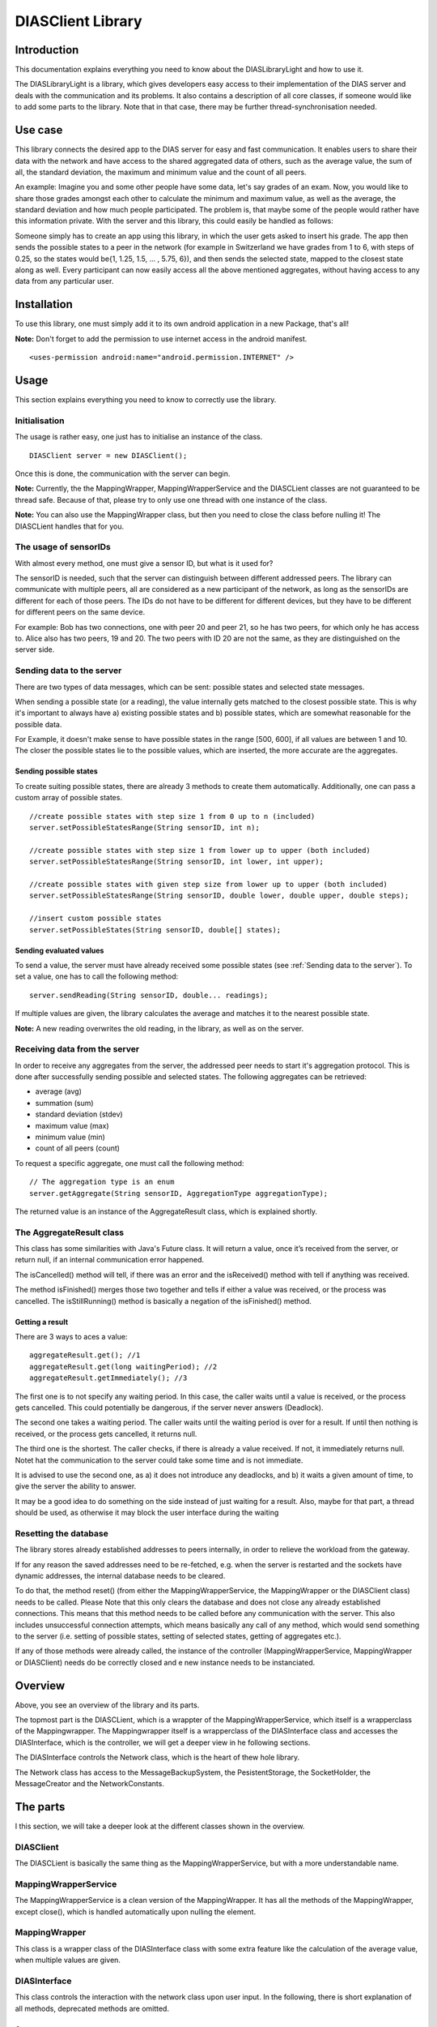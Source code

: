 .. highlight:: java
******************
DIASClient Library
******************


Introduction
------------

This documentation explains everything you need to know about the DIASLibraryLight and how to use it.

The DIASLibraryLight is a library, which gives developers easy access to their implementation of the DIAS server and deals with the communication and its problems.
It also contains a description of all core classes, if someone would like to add some parts to the library.  Note that in that case, there may be further thread-synchronisation needed.

Use case
--------
This library connects the desired app to the DIAS server for easy and fast communication.  It enables users to share their data with the network and have access to the shared aggregated data of others, such as the average value, the sum of all, the standard deviation, the maximum and minimum value and the count of all peers.


An example: Imagine you and some other people have some data, let's say grades of an exam. Now, you would like to share those grades amongst each other to calculate the minimum and maximum value, as well as the average, the standard deviation and how much people participated. The problem is, that maybe some of the people would rather have this information private.  With the server and this library, this could easily be handled as follows:

Someone simply has to create an app using this library, in which the user gets asked to insert his grade. The app then sends the possible states to a peer in the network (for example in Switzerland we have grades from 1 to 6, with steps of 0.25, so the states would be{1, 1.25, 1.5, ...  , 5.75, 6}), and then sends the selected state, mapped to the closest state along as well. Every participant can now easily access all the above mentioned aggregates, without having access to any data from any particular user.

Installation
------------
To use this library, one must simply add it to its own android application in a new Package, that's all!

**Note:** Don't forget to add the permission to use internet access in the android manifest.
::
	<uses-permission android:name="android.permission.INTERNET" />

Usage
-----
This section explains everything you need to know to correctly use the library.

Initialisation
##############
The usage is rather easy, one just has to initialise an instance of the class.
::
	DIASClient server = new DIASClient();
Once this is done, the communication with the server can begin.

**Note:** Currently, the the MappingWrapper, MappingWrapperService and the DIASCLient classes are not guaranteed to be thread safe. Because of that, please try to only use one thread with one instance of the class.

**Note:** You can also use the MappingWrapper class, but then you need to close the class before nulling it! The DIASCLient handles that for you.

The usage of sensorIDs
######################
With almost every method, one must give a sensor ID, but what is it used for?

The sensorID is needed, such that the server can distinguish between different addressed peers.
The library can communicate with multiple peers, all are considered as a new participant of the network, as long as the sensorIDs are different for each of those peers.
The IDs do not have to be different for different devices, but they have to be different for different peers on the same device.

For example:  Bob has two connections, one with peer 20 and peer 21, so he has two peers, for which only he has access to.
Alice also has two peers, 19 and 20. The two peers with ID 20 are not the same, as they are distinguished on the server side.

Sending data to the server
##########################
There are two types of data messages, which can be sent: possible states and selected state messages.

When sending a possible state (or a reading), the value internally gets matched to the closest possible state. This is why it's important to always have a) existing possible states and b) possible states, which are somewhat reasonable for the possible data.

For Example, it doesn't make sense to have possible states in the range [500, 600], if all values are between 1 and 10. The closer the possible states lie to the possible values, which are inserted, the more accurate are the aggregates.

Sending possible states
***********************
To create suiting possible states, there are already 3 methods to create them automatically. Additionally, one can pass a custom array of possible states.
::
	//create possible states with step size 1 from 0 up to n (included)
	server.setPossibleStatesRange(String sensorID, int n);

	//create possible states with step size 1 from lower up to upper (both included)
	server.setPossibleStatesRange(String sensorID, int lower, int upper);

	//create possible states with given step size from lower up to upper (both included)
	server.setPossibleStatesRange(String sensorID, double lower, double upper, double steps);

	//insert custom possible states
	server.setPossibleStates(String sensorID, double[] states);

Sending evaluated values
************************
To send a value, the server must have already received some possible states (see :ref:`Sending data to the server`). To set a value, one has to call the following method:
::
	server.sendReading(String sensorID, double... readings);

If multiple values are given, the library calculates the average and matches it to the nearest possible state.

**Note:** A new reading overwrites the old reading, in the library, as well as on the server.

Receiving data from the server
##############################
In order to receive any aggregates from the server, the addressed peer needs to start it's aggregation protocol.
This is done after successfully sending possible and selected states. The following aggregates can be retrieved:

* average (avg)
* summation (sum)
* standard deviation (stdev)
* maximum value (max)
* minimum value (min)
* count of all peers (count)

To request a specific aggregate, one must call the following method:
::
	// The aggregation type is an enum
	server.getAggregate(String sensorID, AggregationType aggregationType);

The returned value is an instance of the AggregateResult class, which is explained shortly.

The AggregateResult class
#########################
This class has some similarities with Java's Future class.
It will return a value, once it’s received from the server, or return null, if an internal communication error happened.

The isCancelled() method will tell, if there was an error and the isReceived() method with tell if anything was received.

The method isFinished() merges those two together and tells if either a value was received, or the process was cancelled. The isStillRunning() method is basically a negation of the isFinished() method.

Getting a result
****************
There are 3 ways to aces a value:
::
	aggregateResult.get(); //1
	aggregateResult.get(long waitingPeriod); //2
	aggregateResult.getImmediately(); //3

The first one is to not specify any waiting period.
In this case, the caller waits until a value is received, or the process gets cancelled. This could potentially be dangerous, if the server never answers (Deadlock).

The second one takes a waiting period. The caller waits until the waiting period is over for a result. If until then  nothing is received, or the process gets cancelled, it returns null.

The third one is the shortest. The caller checks, if there is already a value received. If not, it immediately returns null.  Notet hat the communication to the server could take some time and is not immediate.

It is advised to use the second one, as a) it does not introduce any deadlocks, and b) it waits a given amount of time, to give the server the ability to answer.

It may be a good idea to do something on the side instead of just waiting for a result. Also, maybe for that part, a thread should be used, as otherwise it may block the user interface during the waiting

Resetting the database
######################
The library stores already established addresses to peers internally, in order to relieve the workload from the gateway.

If for any reason the saved addresses need to be re-fetched, e.g.  when the server is restarted and the sockets have dynamic addresses, the internal database needs to be cleared.

To do that, the method reset() (from either the MappingWrapperService, the MappingWrapper or the DIASClient class) needs to be called.
Please Note that this only clears the database and does not close any already established connections. This means that this method needs to be called before any communication with the server. This also includes unsuccessful connection attempts, which means basically any call of any method, which would send something to the server (i.e. setting of possible states, setting of selected states, getting of aggregates etc.).

If  any  of  those  methods  were  already  called,  the  instance  of  the  controller  (MappingWrapperService,  MappingWrapper or DIASClient) needs do be correctly closed and e new instance needs to be instanciated.

Overview
--------
.. image:: DIASClientLibrary/DIASLibraryLight.png

Above, you see an overview of the library and its parts.

The topmost part is the DIASCLient, which is a wrappter of the MappingWrapperService, which itself is a wrapperclass of the Mappingwrapper. The Mappingwrapper itself is a wrapperclass of the DIASInterface class and accesses the DIASInterface, which is the controller, we will get a deeper view in  he  following sections.

The DIASInterface controls the Network class, which is the heart of thew hole library.

The Network class has access to the MessageBackupSystem, the PesistentStorage, the SocketHolder, the MessageCreator and the NetworkConstants.

The parts
---------
I this section, we will take a deeper look at the different classes shown in the overview.

DIASClient
##########
The DIASCLient is basically the same thing as the MappingWrapperService, but with a more understandable name.

MappingWrapperService
#####################
The MappingWrapperService is a clean version of the MappingWrapper. It has all the methods of the MappingWrapper, except close(), which is handled automatically upon nulling the element.

MappingWrapper
##############
This class is a wrapper class of the DIASInterface class with some extra feature like the calculation of the average value, when multiple values are given.

DIASInterface
#############
This class controls the interaction with the network class upon user input. In the following, there is short explanation of all methods, deprecated methods are omitted.

Constructor
***********
In the constructor, the DIASInterface initialises the Network class and starts the underlying thread.

setPossibleStates
*****************
This method appends a PossibleStatesMessage for the DIAS server to the queue of the network thread. In the message, it sends the given possible states.

setReading
**********
This method appends a SelectedStatesMessage for the DIAS server to the queue of the network thread. Int the message, it sends the given selected state.

getAggregate
************
This method returns an instance of the AggregateResult class, given a sensorID and an AggregationType, the AggregateResult is explained later on.

leave
*****
This method appends a LeaveMessage for the DIAS server to the queue of the network thread. One should always call this method if there is not further interaction with a certain SensorID.

reset
*****
This method deletes all previously store IP addresses of all peers. It is important, that this method is called **before** any communication with the server, since the IP addresses of ongoing communication will not be changed. This method should always be called, when the server is reset and it's peers possibly received new IP addresses.

cleanClose
**********
This method always need to be called, before nulling the object, since the running thread of the network class need to be stopped.

isOnline
********
This method returns true, if there is a working communication with the server. Note, that if there was no initial communication yet, or all peers left again, it will return false. It will also return false, if it initially could connect, but it can’t anymore, for any reason.

startAgg
********
This method need to be called, to start the aggregation process on the server side.

getNOKs
*******
This method is more for debugging reasons, it returns an ArrayList with up to the 50 last NOK messages from the server, contained in NOKError classes, explained further on.

getTimeoutReports
*****************
This method is more for debugging reasons, it returns an ArrayList with up to  the 50 last TimeoutReports stored. TheTimeoutReport is also explained further on.


Network
#######
The Network class is the heart of the whole library, it makes use of several subclasses for Communication, basic error correction, and data retrieval from the server. The Network class has an internal thread, which sends all Messages stored in the internal queue and listens to the answers from the server.

Constructor
***********
In the constructor, the Network class initialises its internal message queue, its MessageBackupSystem, its PersistentStorage, the MessageCreator, its Mapping for all communication sockets, an array to keep track of all ongoing communication lines, a buffer for all aggregates returned from the server,  a buffer for messages for non-initialised sockets, and the lists for threceived NOKs and logged timeouts. All classes will be explained later on.

getAggregate
************
Sends an aggregate request to the server. The method returns an instance of the AggregateResult class, which is explained later on.

handleAggregateMessage (private)
********************************
This method, given a received message String from the server, evaluates what aggregation type was received, and from which sensorID the request came from. It then stores the value to the correct AggregateResult class, making it possible to retrieve the result for all owners of this instance of the Aggregate class.

closeAll
********
This method closes the Network class and its underlying thread. it also closes all its open sockets, connected to the server.
This method should always be called before nulling the object.

sendNextMessage (private)
*************************
This method is called from the Network thread, if there was no response from the server to a specific message after a given timeout, this timeout can be changed in the NetworkConstants class, named with ”CONNECTIONTIMEOUT”, explained later on.

savePeerAddress (private)
*************************
This method is called from the internal thread, when the gateway returned an IP address for a newly requested peer. The address then gets stored in the PersistentStorage class. With the given address, a new Socket will be initialised. Then, it will get checked, if there are already some internally stored messages for this peer in the general buffer. If so, those messages get put into the queue of the specific peer.

sendTimeoutMessage (private)
****************************
This method is called upon initially receiving a new address. It sends the desired timeout to the server, after which, if no messages received, the peer should go offline. The value of this timeout is stored in the NetworkConstants class, named with "PEERTIMEOUT".

handleAckMessage (private)
**************************
This method checks the given response from the server, if it is an ErrorMessage. If so, the errorCode gets extracted and the error then, if possible, gets automatically corrected.

Some basic error handling, concerning problems with possible and selected states are alreay implemented, but the switch/case statement can easily be expanded.

resendPSPrioritized (private)
*****************************
This method creates a new possible states message and appends it to the front of the queue of the corresponding socket. Only used for error handling.
The possible states are extracted from the MessageBackupSystem, which stores the most recent possible and selected states for all sensorIDs.

resendSSPrioritized (private)
*****************************
This method creates a new selected state message and appends it to the front of the queue of the corresponding socket. Only used for error handling.
The selected state are extracted from the MessageBackupSystem, which stores the most recent possible and selected states for all sensorIDs.

recreateLastSentMessage (private)
*********************************
This method, given a certain sensorID, gets the last sent Message from the method "getLastSentMessageString", which then gets evaluated and recreated.

getLastMessageString (private)
******************************
Given a certain sensorID, the method extracts the corresponding socket from the internal mapping, and then extracts the last sent message from the socket, which is stored internally.

determineErrorCode (private)
****************************
This method determines the errorCode, given an AckMessage

sendReceiveHandle (private)
***************************
This method is frequently called from the internal thread. It goes through all peers and checks if there are any answers from the server side. If so, the online tag is set and the message get evaluated. If not and the timeout limit is reached, a timeoutReport is created, and the next message from the queue is sent.

appendTimeoutReport (private)
*****************************
This method creates a timeoutReport and appends it to the corresponding queue. If the queue has more elements than allowed, the oldest report is dropped.

appendNOKError (private)
************************
This method creates a NOKError and appends it to the corresponding queue. If the queue has more elements than allowed, the oldest report is dropped.

getSavedTimeoutReports
**********************
Returns an ArrayList with up to the last 50 TimeouOutReports

getReceivedNOKs
***************
Returns an ArrayList with up to the last 50 NOKErrors

prepareSend (private)
*********************
This method takes the given message and puts it in the queue of the corresponding socket. If the socket is not yet created, it gets saved in a general buffer.

appendInGeneralBuffer (private)
*******************************
This method saves the given method in the general buffer under the corresponding ID.

handleMessage (private)
***********************
This method is frequently called from the internal thread. It take an element of its internal message queue and puts it in the queue of the corresponding socket.

handleHeartBeats (private)
**************************
This method is frequently called from the internal thread. It checks if the heartbeat timeout is already reached. If so, it sends a HeartBeatMessage for all currently established and open connections.
The heartbeat timeout is half of the peer timeout, stored in the NetworkConstants class.

getSocket (private)
*******************
This method is called, if a desired socket is not yet in the internal mapping. It either returns a new instance of the socket, if the corresponding address is already established, or asks the server for a new peer and returns null.

requestSocket (private)
***********************
Requests a socket from the gateway.

isOnline
********
Returns true, if currently, there is an established and working connection to (at least some of) the peers.

setOnline (online)
******************
Internally sets the online boolean to true/false.
Also saves when the class was online the last time.

appendMessage (private)
***********************
Appends a message for the server in the internal message queue for the server. Returns true upon success.

appendPriorizedMessageDirectlyToSocket (private)
************************************************
This method is made for error correcting messages. They directly get put on front of the queue of the corresponding socket.

retreiveMessage (private)
*************************
This method is frequently called from the internal thread, pulls the first Message from the message queue.

toJson (private)
****************
Converts a message for the server to a json String.

retreiveSensorID (private)
**************************
Retrieves the corresponding sensorID of a given Message.

appendHeartBeatMessage (private)
********************************
Appends a heartbeat message for the given sensorID to the message queue handled by the internal thread.

appendPSMessage1D
*****************
Appends a one dimensional possible states message to the message queue handled by the internal thread.

appendSSMessage1D
*****************
Appends a one dimensional selected states message to the message queue handled by the internal thread.
The selected state gets evaluated by the given possible states. The given value gets matched to the nearest possible state.

appendLeaveMessage
******************
Appends a leave message to the message queue handled by the internal thread.

appendStartAggregationMessage
*****************************
Appends a startAggregationMessage to the message queue handles by the internal thread.

AppendAggregationRequestMessage (private)
*****************************************
Appends a AggregationRequestMessage to the queue handled by the internal thread.


matchUpSelectedStateToPossibleStates
************************************
given a value, determines the index of the possible state with the smallest difference.

MessageBackupSystem
###################
The MessageBackupSystem backs up the last set possible and selected states, such that on a communication error, the Network class could recover not successfully sent messages.

Constructor
***********
In the constructor the MessageBackupSystem initialises the mappings for the possible and selected states and loads saved values from the storage

saveSelectedState
*****************
Updates the mapping of the given ID with the new selected state.

savePossibleStates
******************
Updates the mapping of the given ID with the new possible states.

getSelectedState
****************
Returns the latest selected state in a special container.

getPossibleState
****************
Returns the latest possible states as a double array.

backupData (private)
********************
Saves the mappings persistently in memory.

close
*****
Closes this instance and backups the data.
Should be called before nulling the object. Otherwise, all updated data is lost.

PersistentStorage
#################
The PersistentStorage is responsible for backing up all connection information for the server.

Constructor
***********
Initialises the address mapping.

put
***
Saves the given address to the given key, connected with a timestamp.

remove
******
Removes the address for the given ID.

get
***
Returns the Connection Information for the given ID.

savePersistent
**************
Backs up the current data to memory, is always called, when a data point is updated.

getUUID
*******
Returns a the unique user ID.
Currently, it is set to the Android ID.

savePeerInfo
************
Saves a mapping for the given SensorID to the given peerID.

SocketHolder
############
The SocketHolder is a custom implementation of the ZMQ socket, which has its own Queue for pending messages.
It also saves the time and value of the last sent message, for error correction.

Constructor
***********
In the constructor, the the connection to the server gets established, as well as the message queue.

putmsg
******
Puts the given message to the end of the internal message queue.
If the queue reaches the specified limit, the oldest message gets dropped. The limit can be changed in the NetworkConstants class.

putOnFront
**********
Puts the given Message to the front of the queue, this is used for urgent error correcting messages.
If the queue reaches the specified limit, the oldest message gets dropped. The limit can be changed in the NetworkConstants class.

sendmsg
*******
Takes the head of the queue and sends it to the server and updates the timestamp and the last sent message.

getLastSentMessage
******************
Returns the last sent message. If no message was sent yet, it returns null.

resetSocket
***********
Upon errors, the socket can be reset with this method. It closes the current connection and establishes a new one.

MessageCreator
##############
The MessageCreator converts the given data to a message, which is understood by the server.
At the moment, it is possible to create the following messages:

* one dimensional possible states message
* one dimensional selected states message
* leave message
* aggregate request message
* address request message
* timeout message
* start aggregation message
* heartbeat message


NetworkConstants
################
This class contains all constants for easy access. The following values can be read and changed:

* buffer size of socket
* the prefix for the sensors (naming convention of server)
* the internal ID for the gateway
* the used protocol, currently TCP
* the UUID port
* the connection timeout for replies
* the timeout for the library to change the internal flag back to offline
* the timeout for the server

Glossary
--------

+-----------------------------+------------------------------------------------------------------------------------------------------------------------------+
| Expression                  | Brief explanation                                                                                                            |
+=============================+==============================================================================================================================+
| Aggregate                   | | An aggregate is an aggregated value from the server.                                                                       |
+-----------------------------+------------------------------------------------------------------------------------------------------------------------------+
| Aggregation                 | | Aggregation is the process of calculating the server-wide values like average,                                             |
|                             | | sum, min, max etc.                                                                                                         |
+-----------------------------+------------------------------------------------------------------------------------------------------------------------------+
| Deadlock                    | | A deadlock occurs, if one or multiple peer wait (possibly fo eatch other),                                                 |
|                             | | without ever making progress again.                                                                                        |
+-----------------------------+------------------------------------------------------------------------------------------------------------------------------+
| DIAS                        | | DIAS stands for Dynamic Intelligent Aggregation Service, explained in                                                      |
|                             | | :ref:`DIAS - Dynamic Intelligent Aggregation Service`.                                                                     |
+-----------------------------+------------------------------------------------------------------------------------------------------------------------------+
| Future class (Java)         | | Future is a class used in multithreading to store return values. Its get()                                                 |
|                             | | method waits until the thread provides the value.                                                                          |
+-----------------------------+------------------------------------------------------------------------------------------------------------------------------+
| Gateway                     | | The gateway is a part of the DIAS server, which resolves connections from                                                  |
|                             | | the libraries to peers. If a the library connects to the gateway, it asks                                                  |
|                             | | for a new peer for a given peerID. The gateway then gives a already established                                            |
|                             | | connection, if used  before, or a new one, if the sensorID is new.                                                         |
+-----------------------------+------------------------------------------------------------------------------------------------------------------------------+
| Heartbeat                   | | A heartbeat (most commonly in form of a hearbeat message) is a way of maintaining                                          |
|                             | | a connection between two services over the  internet. As long there are some                                               |
|                             | | messages going through from time to time, the connection is not torn down.                                                 |
|                             | | If no messages need to be sent, a heartbeat message (with no real information)                                             |
|                             | | is sent instead.                                                                                                           |
+-----------------------------+------------------------------------------------------------------------------------------------------------------------------+
| Json                        | | A Json is a encoding format for information to be sent over the internet,                                                  |
|                             | | as it is usually represented as a string. Since messages sent over the internet                                            |
|                             | | should be in a byte array format, which can easily be made out of a string,                                                |
|                             | | Json is a common way to encode classes, containers and information sent over the                                           |
|                             | | internet. |json_link|                                                                                                      |
+-----------------------------+------------------------------------------------------------------------------------------------------------------------------+
| Manifest                    | | The manifest is a configuration file for an Android application. |manifest_link|                                           |
+-----------------------------+------------------------------------------------------------------------------------------------------------------------------+
| Peer                        | | Peers are the individual server modules, whith which the library communicates.                                             |
|                             | | Each peer can hold inividual values and aggregate on all values of the system.                                             |
+-----------------------------+------------------------------------------------------------------------------------------------------------------------------+
| Reading                     | | A reading is a value given from the user to be sent to the server.                                                         |
+-----------------------------+------------------------------------------------------------------------------------------------------------------------------+
| sensorID                    | | sensorIDs are used to distiguish, which peer should be addressed on the server.                                            |
|                             | | See: :ref:`The usage of sensorIDs`                                                                                         |
+-----------------------------+------------------------------------------------------------------------------------------------------------------------------+
| States                      | | There are two types of states: possible states and selected states. Possible                                               |
|                             | | states denote values, which the library could possibly send to the peer.                                                   |
|                             | | Selected state is the actual selected value. The selected state must be a                                                  |
|                             | | state of the possible states.                                                                                              |
+-----------------------------+------------------------------------------------------------------------------------------------------------------------------+
| Socket                      | | A socket is a network interface to communicate to the internet, there are                                                  |
|                             | | two types of sockets: TCP and UDP. |socket_link|                                                                           |
+-----------------------------+------------------------------------------------------------------------------------------------------------------------------+
| TCP                         | | A message protocol used in the internet. |tcp_link|                                                                        |
+-----------------------------+------------------------------------------------------------------------------------------------------------------------------+
| UUID                        | | A UUID, or unique user id, is an id, which is different for all users.                                                     |
|                             | | As the name suggests, every UUID is unique.                                                                                |
+-----------------------------+------------------------------------------------------------------------------------------------------------------------------+
| ZMQ                         | | ZMQ is a library, which takes care of all socket and message handling,                                                     |
|                             | | making it simple to communicate over the internet. |zeromq_link|                                                           |
+-----------------------------+------------------------------------------------------------------------------------------------------------------------------+


.. |manifest_link| raw:: html

   <a href="https://developer.android.com/studio" target="_blank">Find out more.</a>

.. |socket_link| raw:: html

  <a href="https://en.wikipedia.org/wiki/Network_socket" target="_blank">Read more.</a>

.. |json_link| raw:: html

  <a href="https://www.json.orghttps://www.json.org" target="_blank">Read more.</a>

.. |zeromq_link| raw:: html

  <a href="https://zeromq.org" target="_blank">Read more.</a>

.. |tcp_link| raw:: html

  <a href="https://en.wikipedia.org/wiki/Transmission_Control_Protocol" target="_blank">Read more.</a>
